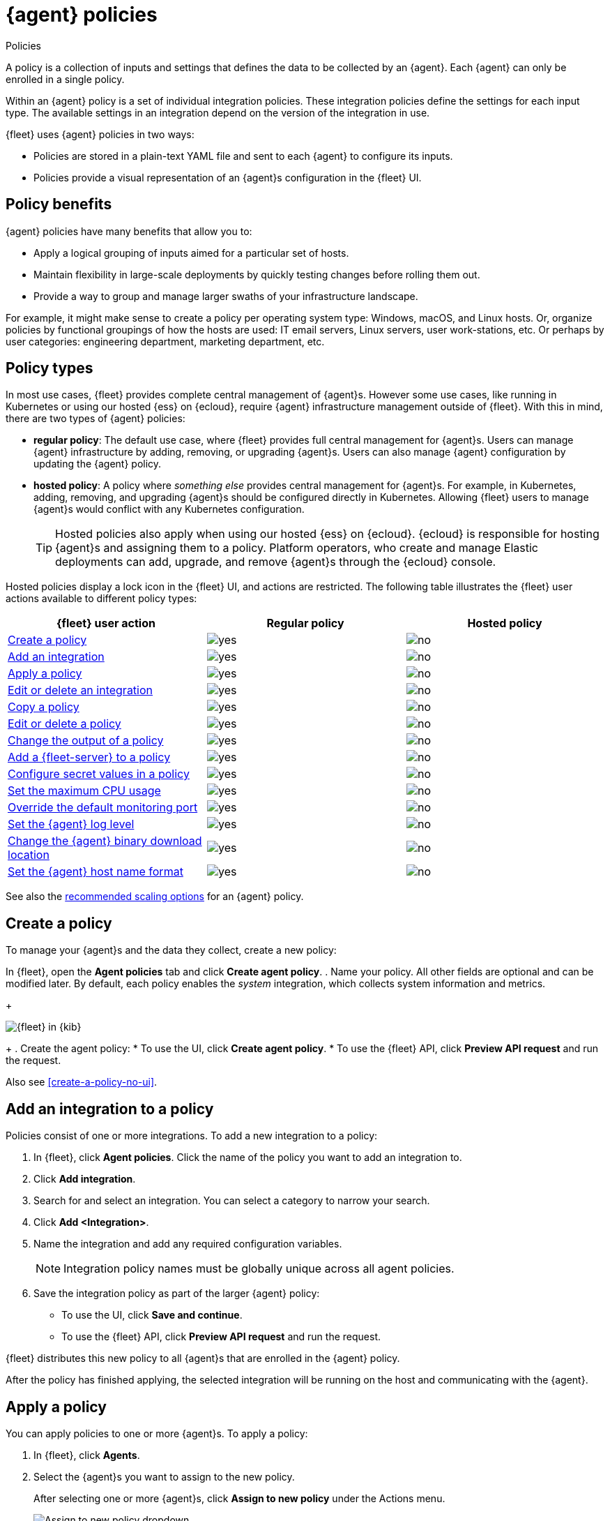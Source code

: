 :y: image:images/green-check.svg[yes]
:n: image:images/red-x.svg[no]

[[agent-policy]]
= {agent} policies

++++
<titleabbrev>Policies</titleabbrev>
++++

A policy is a collection of inputs and settings that defines the data to be collected
by an {agent}. Each {agent} can only be enrolled in a single policy.

Within an {agent} policy is a set of individual integration policies.
These integration policies define the settings for each input type.
The available settings in an integration depend on the version of
the integration in use.

{fleet} uses {agent} policies in two ways:

* Policies are stored in a plain-text YAML file and sent to each {agent} to configure its inputs.
* Policies provide a visual representation of an {agent}s configuration
in the {fleet} UI.

[discrete]
[[policy-benefits]]
== Policy benefits

{agent} policies have many benefits that allow you to:

* Apply a logical grouping of inputs aimed for a particular set of hosts.
* Maintain flexibility in large-scale deployments by quickly testing changes before rolling them out.
* Provide a way to group and manage larger swaths of your infrastructure landscape.

For example, it might make sense to create a policy per operating system type:
Windows, macOS, and Linux hosts.
Or, organize policies by functional groupings of how the hosts are
used: IT email servers, Linux servers, user work-stations, etc.
Or perhaps by user categories: engineering department, marketing department, etc.

[discrete]
[[agent-policy-types]]
== Policy types

In most use cases, {fleet} provides complete central management of {agent}s.
However some use cases, like running in Kubernetes or using our hosted {ess} on {ecloud},
require {agent} infrastructure management outside of {fleet}.
With this in mind, there are two types of {agent} policies:

* **regular policy**: The default use case, where {fleet} provides full central
management for {agent}s. Users can manage {agent} infrastructure by adding,
removing, or upgrading {agent}s. Users can also manage {agent} configuration by updating
the {agent} policy.

* **hosted policy**: A policy where _something else_ provides central management for {agent}s.
For example, in Kubernetes, adding, removing, and upgrading {agent}s should be configured directly in Kubernetes.
Allowing {fleet} users to manage {agent}s would conflict with any Kubernetes configuration.
+
TIP: Hosted policies also apply when using our hosted {ess} on {ecloud}.
{ecloud} is responsible for hosting {agent}s and assigning them to a policy.
Platform operators, who create and manage Elastic deployments can add, upgrade,
and remove {agent}s through the {ecloud} console.

Hosted policies display a lock icon in the {fleet} UI, and actions are restricted.
The following table illustrates the {fleet} user actions available to different policy types:

[options,header]
|===
|{fleet} user action |Regular policy |Hosted policy

|<<create-a-policy,Create a policy>>
|{y}
|{n}

|<<add-integration,Add an integration>>
|{y}
|{n}

|<<apply-a-policy,Apply a policy>>
|{y}
|{n}

|<<policy-edit-or-delete,Edit or delete an integration>>
|{y}
|{n}

|<<copy-policy,Copy a policy>>
|{y}
|{n}

|<<policy-main-settings,Edit or delete a policy>>
|{y}
|{n}

|<<change-policy-output,Change the output of a policy>>
|{y}
|{n}

|<<add-fleet-server-to-policy>>
|{y}
|{n}

|<<agent-policy-secret-values>>
|{y}
|{n}

|<<agent-policy-limit-cpu>>
|{y}
|{n}

|<<agent-policy-http-monitoring>>
|{y}
|{n}

|<<agent-policy-log-level>>
|{y}
|{n}

|<<agent-binary-download-settings>>
|{y}
|{n}

|<<agent-policy-host-name-format>>
|{y}
|{n}
|===

See also the <<agent-policy-scale,recommended scaling options>> for an {agent} policy.

[discrete]
[[create-a-policy]]
== Create a policy

To manage your {agent}s and the data they collect, create a new policy:

In {fleet}, open the **Agent policies** tab and click **Create agent policy**.
. Name your policy. All other fields are optional and can be modified later.
By default, each policy enables the _system_ integration, which collects system information and metrics.
+
[role="screenshot"]
image::images/create-agent-policy.png[{fleet} in {kib}]
+
. Create the agent policy:
* To use the UI, click **Create agent policy**.
* To use the {fleet} API, click **Preview API request** and run the
request.

Also see <<create-a-policy-no-ui>>.

[discrete]
[[add-integration]]
== Add an integration to a policy

Policies consist of one or more integrations.
To add a new integration to a policy:

. In {fleet}, click **Agent policies**.
Click the name of the policy you want to add an integration to.

. Click **Add integration**.

. Search for and select an integration. You can select a category to narrow your search.

. Click **Add <Integration>**.

. Name the integration and add any required configuration variables.
+
NOTE: Integration policy names must be globally unique across all agent
policies.

. Save the integration policy as part of the larger {agent} policy:
+
--
* To use the UI, click **Save and continue**.
* To use the {fleet} API, click **Preview API request** and run the
request.
--

{fleet} distributes this new policy to all {agent}s that are enrolled in the
{agent} policy.

After the policy has finished applying, the selected integration will be running on the host
and communicating with the {agent}.

[discrete]
[[apply-a-policy]]
== Apply a policy

You can apply policies to one or more {agent}s.
To apply a policy:

. In {fleet}, click **Agents**.

. Select the {agent}s you want to assign to the new policy.
+
After selecting one or more {agent}s, click **Assign to new policy** under the
Actions menu.
+
[role="screenshot"]
image::images/apply-agent-policy.png[Assign to new policy dropdown]
+
Unable to select multiple agents? Confirm that your subscription level supports
selective agent policy reassignment in {fleet}. For more information, refer to
{subscriptions}[{stack} subscriptions].

. Select the {agent} policy from the dropdown list, and click **Assign policy**.

The {agent} status indicator and {agent} logs indicate that the policy is being applied.
It may take a few minutes for the policy change to complete before the {agent} status updates to "Healthy".

[discrete]
[[policy-edit-or-delete]]
== Edit or delete an integration policy

Integrations can easily be reconfigured or deleted.
To edit or delete an integration policy:

. In {fleet}, click **Agent policies**.
Click the name of the policy you want to edit or delete.

. Search or scroll to a specific integration.
Open the **Actions** menu and select **Edit integration** or **Delete integration**.
+
Editing or deleting an integration is permanent and cannot be undone.
If you make a mistake, you can always re-configure or re-add an integration.

Any saved changes are immediately distributed and applied to all {agent}s enrolled in the given policy.

To update any secret values in an integration policy, refer to <<agent-policy-secret-values>>.

[discrete]
[[copy-policy]]
== Copy a policy

Policy definitions are stored in a plain-text YAML file that can be downloaded or copied to another policy:

. In {fleet}, click **Agent policies**.
Click the name of the policy you want to copy or download.

. To copy a policy, click **Actions -> Copy policy**.
Name the new policy, and provide a description.
The exact policy definition is copied to the new policy.
+
Alternatively, view and download the policy definition by clicking **Actions -> View policy**.

[discrete]
[[policy-main-settings]]
== Edit or delete a policy

You can change high-level configurations like a policy's name, description, default namespace,
and agent monitoring status as necessary:

. In {fleet}, click **Agent policies**.
Click the name of the policy you want to edit or delete.

. Click the **Settings** tab, make changes, and click **Save changes**
+
Alternatively, click **Delete policy** to delete the policy.
Existing data is not deleted.
Any agents assigned to a policy must be unenrolled or assigned to a different policy before a policy can be deleted.

[discrete]
[[change-policy-output]]
== Change the output of a policy

Assuming your {subscriptions}[{stack} subscription level] supports per-policy
outputs, you can change the output of a policy to send data to a different
output.

. In {fleet}, click **Settings** and view the list of available outputs.
If necessary, click **Add output** to add a new output with the settings you
require. For more information, refer to <<output-settings>>.

. Click **Agent policies**.
Click the name of the policy you want to change, then click **Settings**.

. Set **Output for integrations** and (optionally) **Output for agent monitoring**
to use a different output, for example, {ls}. You might need to scroll down to
see these options.
+
Unable to select a different output? Confirm that your subscription level
supports per-policy outputs in {fleet}.
+
[role="screenshot"]
image::images/agent-output-settings.png[Screen capture showing the {ls} output policy selected in an agent policy]

. Save your changes.

Any {agent}s enrolled in the agent policy will begin sending data to the
specified outputs.

[discrete]
[[add-fleet-server-to-policy]]
== Add a {fleet-server} to a policy

If you want to connect multiple agents to a specific on-premises {fleet-server},
you can add that {fleet-server} to a policy.

[role="screenshot"]
image::images/add-fleet-server-to-policy.png[Screen capture showing how to add a {fleet-server} to a policy when creating or updating the policy.]

When the policy is saved, all agents assigned to the policy are configured
to use the new {fleet-server} as the controller.

Make sure that the {agent}s assigned to this policy all have connectivity to the {fleet-server}
that you added. Lack of connectivity will prevent the {agent}
from checking in with the {fleet-server} and receiving policy updates, but the agents
will still forward data to the cluster.

[discrete]
[[agent-policy-secret-values]]
== Configure secret values in a policy

When you create an integration policy you often need to provide sensitive information such as an API key or a password. To help ensure that data can't be accessed inappropriately, any secret values used in an integration policy are stored separately from other policy details.

As well, after you've saved a secret value in {fleet}, the value is hidden in both the {fleet} UI and in the agent policy definition. When you view the agent policy (**Actions -> View policy**), an environment variable is displayed in place of any secret values, for example `${SECRET_0}`.

WARNING: In order for sensitive values to be stored secretly in {fleet}, all configured {fleet-server}s must be on version 8.10.0 or higher.

Though secret values stored in {fleet} are hidden, they can be updated. To update a secret value in an integration policy:

. In {fleet}, click **Agent policies**.
Select the name of the policy you want to edit.

. Search or scroll to a specific integration.
Open the **Actions** menu and select **Edit integration**. Any secret information is marked as being hidden.

. Click the link to replace the secret value with a new one.
+
[role="screenshot"]
image::images/fleet-policy-hidden-secret.png[Screen capture showing a hidden secret value as part of an integration policy]
// This graphic should be updated once a higher resolution version is available.

. Click **Save integration**. The original secret value is overwritten in the policy.

[discrete]
[[agent-policy-limit-cpu]]
== Set the maximum CPU usage

You can limit the amount of CPU consumed by {agent}. This parameter limits the number of operating system threads that can be executing Go code simultaneously in each Go process. You can specify an integer value not less than `0`, which is the default value that stands for "all available CPUs".

This limit applies independently to the agent and each underlying Go process that it supervises. For example, if {agent} is configured to supervise two {beats} with a CPU usage limit of `2` set in the policy, then the total CPU limit is six, where each of the three processes (one {agent} and two {beats}) may execute independently on two CPUs.

This setting is similar to the {beats} {filebeat-ref}/configuration-general-options.html#_max_procs[`max_procs`] setting. For more detail, refer to the link:https://pkg.go.dev/runtime#GOMAXPROCS[GOMAXPROCS] function in the Go runtime documentation.

. In {fleet}, click **Agent policies**.
Select the name of the policy you want to edit.

. Click the **Settings** tab and scroll to **Advanced settings**.

. Set **Limit CPU usage** as needed. For example, to limit Go processes supervised by {agent} to two operating system threads each, set this value to `2`.

[discrete]
[[agent-policy-http-monitoring]]
== Override the default monitoring port

You can override the default port that {agent} uses to send monitoring data. It's useful to be able to adjust this setting if you have an application running on the machine on which the agent is deployed, and that is using the same port.

. In {fleet}, click **Agent policies**.
Select the name of the policy you want to edit.

. Click the **Settings** tab and scroll to **Advanced settings**.

//. Set **Agent HTTP monitoring** setting to enabled, and then specify a host and port for the monitoring data output.
. Specify a host and port for the monitoring data output.

//. Enable **buffer.enabled** if you'd like {agent} and {beats} to collect metrics into an in-memory buffer and expose these through a `/buffer` endpoint. This data can be useful for debugging or if the {agent} has issues communicating with {es}. Enabling this option may slightly increase process memory usage.

[discrete]
[[agent-policy-log-level]]
== Set the {agent} log level

You can set the minimum log level that {agents} using the selected policy will send to the configured output. The default setting is `info`.

. In {fleet}, click **Agent policies**.
Select the name of the policy you want to edit.

. Click the **Settings** tab and scroll to **Advanced settings**.

. Set the **Agent logging level**.

. Save your changes. 

You can also set the log level for an individual agent:

. In {fleet}, click **Agents**.
Under the **Host** header, select the {agent} you want to edit.

. On the **Logs** tab, set the **Agent logging level** and apply your changes. Or, you can choose to reset the agent to use the logging level specified in the agent policy.

[discrete]
[[agent-binary-download-settings]]
== Change the {agent} binary download location

{agent}s must be able to access the {artifact-registry} to download
binaries during upgrades. By default {agent}s download artifacts from the
artifact registry at `https://artifacts.elastic.co/downloads/`.

For {agent}s that cannot access the internet, you can specify agent binary
download settings, and then configure agents to download their artifacts from
the alternate location. For more information about running {agent}s in a
restricted environment, refer to <<air-gapped>>.

To change the binary download location:

. In {fleet}, click **Agent policies**.
Select the name of the policy you want to edit.

. Click the **Settings** tab and scroll to **Agent binary download**.

. Specify the address where you are hosting the artifacts repository or select the default to use the location specified in the {fleet} <<fleet-agent-binary-download-settings,agent binary download settings>>.

[discrete]
[[agent-policy-host-name-format]]
== Set the {agent} host name format

The **Host name format** setting controls the format of information provided about the current host through the <<host-provider,host.name>> key, in events produced by {agent}.

. In {fleet}, click **Agent policies**.
Select the name of the policy you want to edit.

. Click the **Settings** tab and scroll to **Host name format**.

. Select one of the following:

** **Hostname**: Information about the current host is in a non-fully-qualified format (`somehost`, rather than `somehost.example.com`). This is the default reporting format.

** **Fully Qualified Domain Name (FQDN)**: Information about the current host is in FQDN format (`somehost.example.com` rather than `somehost`). This helps you to distinguish between hosts on different domains that have similar names. The fully qualified hostname allows each host to be more easily identified when viewed in {kib}, for example.

. Save your changes.

NOTE: FQDN reporting is not currently supported in APM.

For FQDN reporting to work as expected, the hostname of the current host must either:

* Have a CNAME entry defined in DNS.
* Have one of its corresponding IP addresses respond successfully to a reverse DNS lookup.

If neither pre-requisite is satisfied, `host.name` continues to report the hostname of the current host in a non-fully-qualified format.

[discrete]
[[agent-policy-scale]]
== Policy scaling recommendations

A single instance of {fleet} supports a maximum of 500 {agent} policies. If more policies are configured, UI performance might be impacted.
